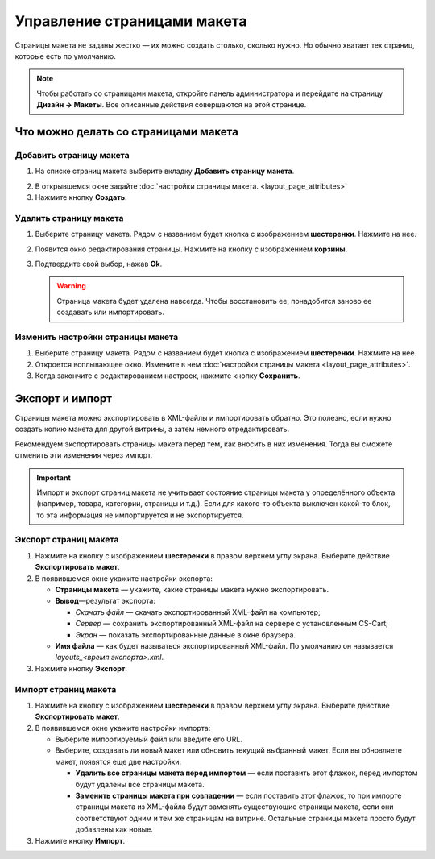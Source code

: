 ****************************
Управление страницами макета
****************************

Страницы макета не заданы жестко — их можно создать столько, сколько нужно. Но обычно хватает тех страниц, которые есть по умолчанию.

.. note::

    Чтобы работать со страницами макета, откройте панель администратора и перейдите на страницу **Дизайн → Макеты**. Все описанные действия совершаются на этой странице.

=====================================
Что можно делать со страницами макета
=====================================

------------------------
Добавить страницу макета
------------------------

1. На списке страниц макета выберите вкладку **Добавить страницу макета**.

.. image:: img/layout_page_01.png
    :align: center
    :alt: Добавляем страницу макета в CS-Cart

2. В открывшемся окне задайте :doc:`настройки страницы макета. <layout_page_attributes>` 

3. Нажмите кнопку **Создать**.

-----------------------
Удалить страницу макета
-----------------------

1. Выберите страницу макета. Рядом с названием будет кнопка с изображением **шестеренки**. Нажмите на нее.

.. image:: img/layout_page_02.png
    :align: center
    :alt: Edit layout page

2. Появится окно редактирования страницы. Нажмите на кнопку с изображением **корзины**.

.. image:: img/layout_page_03.png
    :align: center
    :alt: Кнопка удаления страницы в левом нижнем углу окна

3. Подтвердите свой выбор, нажав **Ok**.

   .. warning::

       Страница макета будет удалена навсегда. Чтобы восстановить ее, понадобится заново ее создавать или импортировать.

----------------------------------
Изменить настройки страницы макета
----------------------------------

1. Выберите страницу макета. Рядом с названием будет кнопка с изображением **шестеренки**. Нажмите на нее.

2. Откроется всплывающее окно. Измените в нем :doc:`настройки страницы макета <layout_page_attributes>`.

3. Когда закончите с редактированием настроек, нажмите кнопку **Сохранить**.

================
Экспорт и импорт
================

Страницы макета можно экспортировать в XML-файлы и импортировать обратно. Это полезно, если нужно создать копию макета для другой витрины, а затем немного отредактировать.

Рекомендуем экспортировать страницы макета перед тем, как вносить в них изменения. Тогда вы сможете отменить эти изменения через импорт.

.. important::

    Импорт и экспорт страниц макета не учитывает состояние страницы макета у определённого объекта (например, товара, категории, страницы и т.д.). Если для какого-то объекта выключен какой-то блок, то эта информация не импортируется и не экспортируется.

----------------------
Экспорт страниц макета
----------------------

1. Нажмите на кнопку с изображением **шестеренки** в правом верхнем углу экрана. Выберите действие **Экспортировать макет**.

2. В появившемся окне укажите настройки экспорта:

   * **Страницы макета** — укажите, какие страницы макета нужно экспортировать.

   * **Вывод**—результат экспорта: 

     * *Скачать файл* — скачать экспортированный XML-файл на компьютер; 

     * *Сервер* — сохранить экспортированный XML-файл на сервере с установленным CS-Cart; 

     * *Экран* — показать экспортированные данные в окне браузера.

   * **Имя файла** — как будет называться экспортированный XML-файл. По умолчанию он называется *layouts_<время экспорта>.xml*.

3. Нажмите кнопку **Экспорт**.

---------------------
Импорт страниц макета
---------------------

1. Нажмите на кнопку с изображением **шестеренки** в правом верхнем углу экрана. Выберите действие **Экспортировать макет**.

2. В появившемся окне укажите настройки импорта:

   * Выберите импортируемый файл или введите его URL.

   * Выберите, создавать ли новый макет или обновить текущий выбранный макет. Если вы обновляете макет, появятся еще две настройки:

     * **Удалить все страницы макета перед импортом** — если поставить этот флажок, перед импортом будут удалены все страницы макета.

     * **Заменить страницы макета при совпадении** — если поставить этот флажок, то при импорте страницы макета из XML-файла будут заменять существующие страницы макета, если они соответствуют одним и тем же страницам на витрине. Остальные страницы макета просто будут добавлены как новые.

3. Нажмите кнопку **Импорт**.
